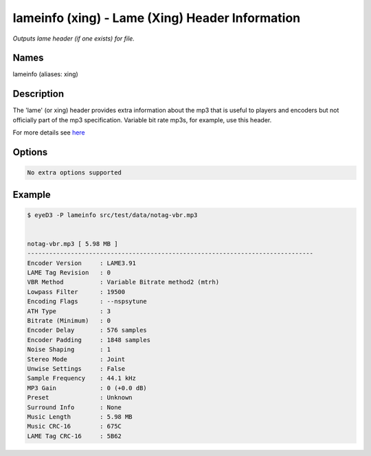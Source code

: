 lameinfo (xing) - Lame (Xing) Header Information
================================================

.. {{{cog
.. cog.out(cog_pluginHelp("lameinfo"))
.. }}}

*Outputs lame header (if one exists) for file.*

Names
-----
lameinfo (aliases: xing)

Description
-----------
The 'lame' (or xing) header provides extra information about the mp3 that is useful to players and encoders but not officially part of the mp3 specification. Variable bit rate mp3s, for example, use this header.

For more details see `here <http://gabriel.mp3-tech.org/mp3infotag.html>`_

Options
-------
.. code-block:: text

  No extra options supported

.. {{{end}}}

Example
-------

.. {{{cog cli_example("examples/cli_examples.sh", "LAME_PLUGIN", lang="bash") }}}

.. code-block:: bash

  $ eyeD3 -P lameinfo src/test/data/notag-vbr.mp3

  
  notag-vbr.mp3	[ 5.98 MB ]
  -------------------------------------------------------------------------------
  Encoder Version     : LAME3.91
  LAME Tag Revision   : 0
  VBR Method          : Variable Bitrate method2 (mtrh)
  Lowpass Filter      : 19500
  Encoding Flags      : --nspsytune
  ATH Type            : 3
  Bitrate (Minimum)   : 0
  Encoder Delay       : 576 samples
  Encoder Padding     : 1848 samples
  Noise Shaping       : 1
  Stereo Mode         : Joint
  Unwise Settings     : False
  Sample Frequency    : 44.1 kHz
  MP3 Gain            : 0 (+0.0 dB)
  Preset              : Unknown
  Surround Info       : None
  Music Length        : 5.98 MB
  Music CRC-16        : 675C
  LAME Tag CRC-16     : 5B62

.. {{{end}}}
